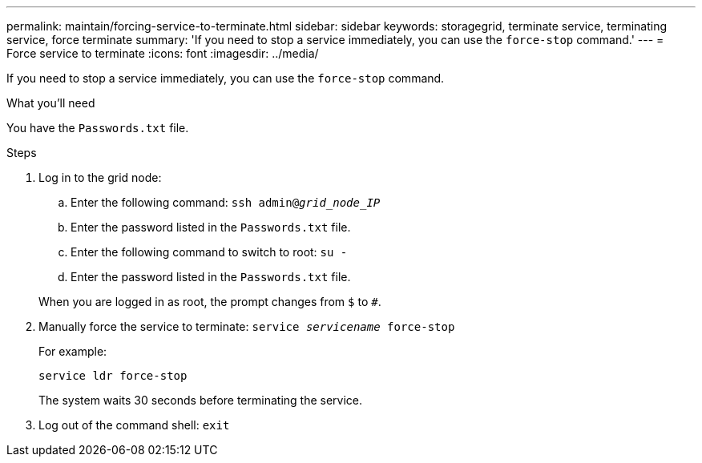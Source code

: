 ---
permalink: maintain/forcing-service-to-terminate.html
sidebar: sidebar
keywords: storagegrid, terminate service, terminating service, force terminate
summary: 'If you need to stop a service immediately, you can use the `force-stop` command.'
---
= Force service to terminate
:icons: font
:imagesdir: ../media/

[.lead]
If you need to stop a service immediately, you can use the `force-stop` command.

.What you'll need

You have the `Passwords.txt` file.

.Steps

. Log in to the grid node:
 .. Enter the following command: `ssh admin@_grid_node_IP_`
 .. Enter the password listed in the `Passwords.txt` file.
 .. Enter the following command to switch to root: `su -`
 .. Enter the password listed in the `Passwords.txt` file.

+
When you are logged in as root, the prompt changes from `$` to `#`.
. Manually force the service to terminate: `service _servicename_ force-stop`
+
For example:
+
----
service ldr force-stop
----
+
The system waits 30 seconds before terminating the service.

. Log out of the command shell: `exit`
